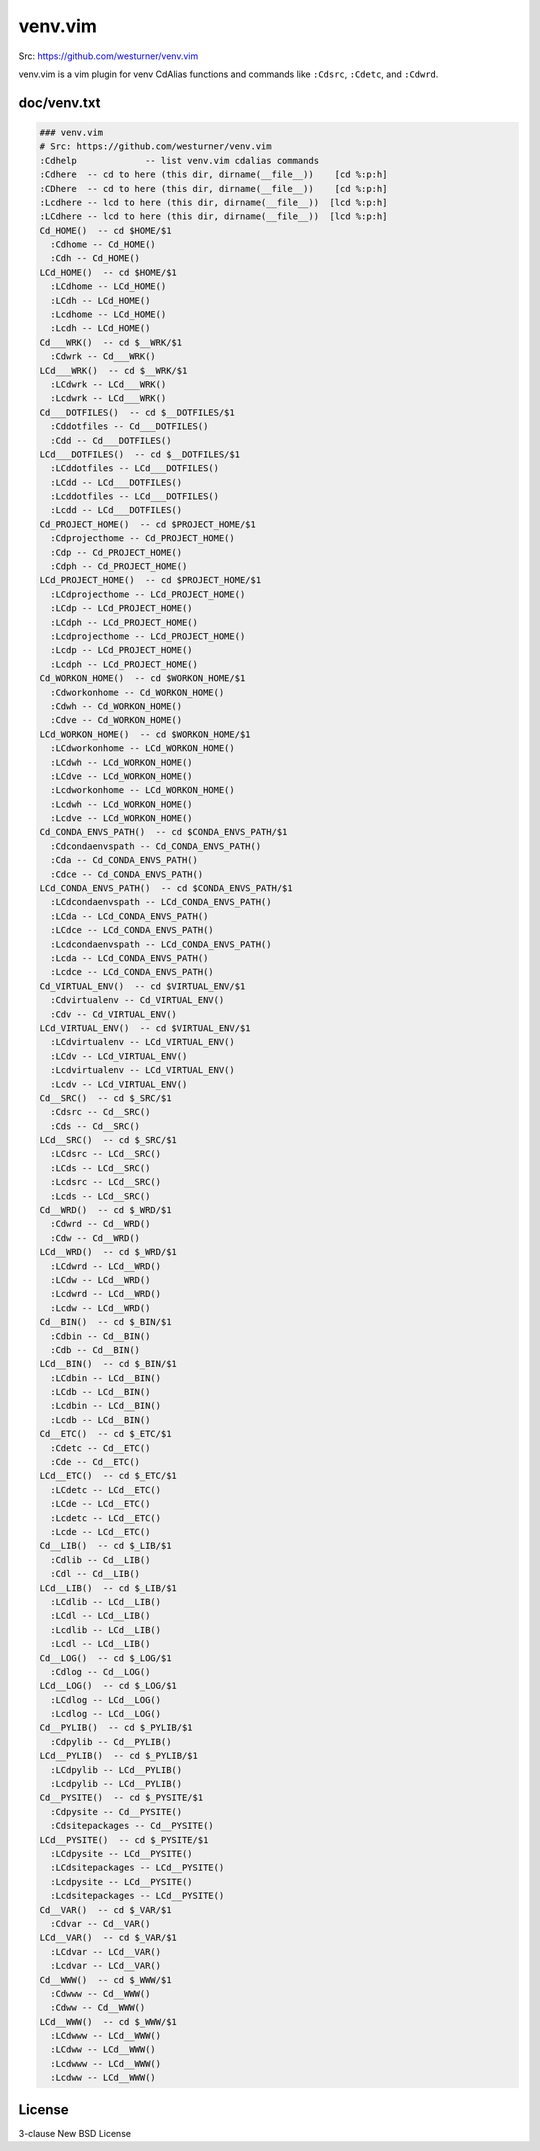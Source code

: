 venv.vim
=========
| Src: https://github.com/westurner/venv.vim

venv.vim is a vim plugin for venv CdAlias functions and commands
like ``:Cdsrc``, ``:Cdetc``, and ``:Cdwrd``.



doc/venv.txt
-------------
.. code:: vim

     ### venv.vim
     # Src: https://github.com/westurner/venv.vim
     :Cdhelp             -- list venv.vim cdalias commands
     :Cdhere  -- cd to here (this dir, dirname(__file__))    [cd %:p:h]
     :CDhere  -- cd to here (this dir, dirname(__file__))    [cd %:p:h]
     :Lcdhere -- lcd to here (this dir, dirname(__file__))  [lcd %:p:h]
     :LCdhere -- lcd to here (this dir, dirname(__file__))  [lcd %:p:h]
     Cd_HOME()  -- cd $HOME/$1
       :Cdhome -- Cd_HOME()
       :Cdh -- Cd_HOME()
     LCd_HOME()  -- cd $HOME/$1
       :LCdhome -- LCd_HOME()
       :LCdh -- LCd_HOME()
       :Lcdhome -- LCd_HOME()
       :Lcdh -- LCd_HOME()
     Cd___WRK()  -- cd $__WRK/$1
       :Cdwrk -- Cd___WRK()
     LCd___WRK()  -- cd $__WRK/$1
       :LCdwrk -- LCd___WRK()
       :Lcdwrk -- LCd___WRK()
     Cd___DOTFILES()  -- cd $__DOTFILES/$1
       :Cddotfiles -- Cd___DOTFILES()
       :Cdd -- Cd___DOTFILES()
     LCd___DOTFILES()  -- cd $__DOTFILES/$1
       :LCddotfiles -- LCd___DOTFILES()
       :LCdd -- LCd___DOTFILES()
       :Lcddotfiles -- LCd___DOTFILES()
       :Lcdd -- LCd___DOTFILES()
     Cd_PROJECT_HOME()  -- cd $PROJECT_HOME/$1
       :Cdprojecthome -- Cd_PROJECT_HOME()
       :Cdp -- Cd_PROJECT_HOME()
       :Cdph -- Cd_PROJECT_HOME()
     LCd_PROJECT_HOME()  -- cd $PROJECT_HOME/$1
       :LCdprojecthome -- LCd_PROJECT_HOME()
       :LCdp -- LCd_PROJECT_HOME()
       :LCdph -- LCd_PROJECT_HOME()
       :Lcdprojecthome -- LCd_PROJECT_HOME()
       :Lcdp -- LCd_PROJECT_HOME()
       :Lcdph -- LCd_PROJECT_HOME()
     Cd_WORKON_HOME()  -- cd $WORKON_HOME/$1
       :Cdworkonhome -- Cd_WORKON_HOME()
       :Cdwh -- Cd_WORKON_HOME()
       :Cdve -- Cd_WORKON_HOME()
     LCd_WORKON_HOME()  -- cd $WORKON_HOME/$1
       :LCdworkonhome -- LCd_WORKON_HOME()
       :LCdwh -- LCd_WORKON_HOME()
       :LCdve -- LCd_WORKON_HOME()
       :Lcdworkonhome -- LCd_WORKON_HOME()
       :Lcdwh -- LCd_WORKON_HOME()
       :Lcdve -- LCd_WORKON_HOME()
     Cd_CONDA_ENVS_PATH()  -- cd $CONDA_ENVS_PATH/$1
       :Cdcondaenvspath -- Cd_CONDA_ENVS_PATH()
       :Cda -- Cd_CONDA_ENVS_PATH()
       :Cdce -- Cd_CONDA_ENVS_PATH()
     LCd_CONDA_ENVS_PATH()  -- cd $CONDA_ENVS_PATH/$1
       :LCdcondaenvspath -- LCd_CONDA_ENVS_PATH()
       :LCda -- LCd_CONDA_ENVS_PATH()
       :LCdce -- LCd_CONDA_ENVS_PATH()
       :Lcdcondaenvspath -- LCd_CONDA_ENVS_PATH()
       :Lcda -- LCd_CONDA_ENVS_PATH()
       :Lcdce -- LCd_CONDA_ENVS_PATH()
     Cd_VIRTUAL_ENV()  -- cd $VIRTUAL_ENV/$1
       :Cdvirtualenv -- Cd_VIRTUAL_ENV()
       :Cdv -- Cd_VIRTUAL_ENV()
     LCd_VIRTUAL_ENV()  -- cd $VIRTUAL_ENV/$1
       :LCdvirtualenv -- LCd_VIRTUAL_ENV()
       :LCdv -- LCd_VIRTUAL_ENV()
       :Lcdvirtualenv -- LCd_VIRTUAL_ENV()
       :Lcdv -- LCd_VIRTUAL_ENV()
     Cd__SRC()  -- cd $_SRC/$1
       :Cdsrc -- Cd__SRC()
       :Cds -- Cd__SRC()
     LCd__SRC()  -- cd $_SRC/$1
       :LCdsrc -- LCd__SRC()
       :LCds -- LCd__SRC()
       :Lcdsrc -- LCd__SRC()
       :Lcds -- LCd__SRC()
     Cd__WRD()  -- cd $_WRD/$1
       :Cdwrd -- Cd__WRD()
       :Cdw -- Cd__WRD()
     LCd__WRD()  -- cd $_WRD/$1
       :LCdwrd -- LCd__WRD()
       :LCdw -- LCd__WRD()
       :Lcdwrd -- LCd__WRD()
       :Lcdw -- LCd__WRD()
     Cd__BIN()  -- cd $_BIN/$1
       :Cdbin -- Cd__BIN()
       :Cdb -- Cd__BIN()
     LCd__BIN()  -- cd $_BIN/$1
       :LCdbin -- LCd__BIN()
       :LCdb -- LCd__BIN()
       :Lcdbin -- LCd__BIN()
       :Lcdb -- LCd__BIN()
     Cd__ETC()  -- cd $_ETC/$1
       :Cdetc -- Cd__ETC()
       :Cde -- Cd__ETC()
     LCd__ETC()  -- cd $_ETC/$1
       :LCdetc -- LCd__ETC()
       :LCde -- LCd__ETC()
       :Lcdetc -- LCd__ETC()
       :Lcde -- LCd__ETC()
     Cd__LIB()  -- cd $_LIB/$1
       :Cdlib -- Cd__LIB()
       :Cdl -- Cd__LIB()
     LCd__LIB()  -- cd $_LIB/$1
       :LCdlib -- LCd__LIB()
       :LCdl -- LCd__LIB()
       :Lcdlib -- LCd__LIB()
       :Lcdl -- LCd__LIB()
     Cd__LOG()  -- cd $_LOG/$1
       :Cdlog -- Cd__LOG()
     LCd__LOG()  -- cd $_LOG/$1
       :LCdlog -- LCd__LOG()
       :Lcdlog -- LCd__LOG()
     Cd__PYLIB()  -- cd $_PYLIB/$1
       :Cdpylib -- Cd__PYLIB()
     LCd__PYLIB()  -- cd $_PYLIB/$1
       :LCdpylib -- LCd__PYLIB()
       :Lcdpylib -- LCd__PYLIB()
     Cd__PYSITE()  -- cd $_PYSITE/$1
       :Cdpysite -- Cd__PYSITE()
       :Cdsitepackages -- Cd__PYSITE()
     LCd__PYSITE()  -- cd $_PYSITE/$1
       :LCdpysite -- LCd__PYSITE()
       :LCdsitepackages -- LCd__PYSITE()
       :Lcdpysite -- LCd__PYSITE()
       :Lcdsitepackages -- LCd__PYSITE()
     Cd__VAR()  -- cd $_VAR/$1
       :Cdvar -- Cd__VAR()
     LCd__VAR()  -- cd $_VAR/$1
       :LCdvar -- LCd__VAR()
       :Lcdvar -- LCd__VAR()
     Cd__WWW()  -- cd $_WWW/$1
       :Cdwww -- Cd__WWW()
       :Cdww -- Cd__WWW()
     LCd__WWW()  -- cd $_WWW/$1
       :LCdwww -- LCd__WWW()
       :LCdww -- LCd__WWW()
       :Lcdwww -- LCd__WWW()
       :Lcdww -- LCd__WWW()



License
--------
3-clause New BSD License
